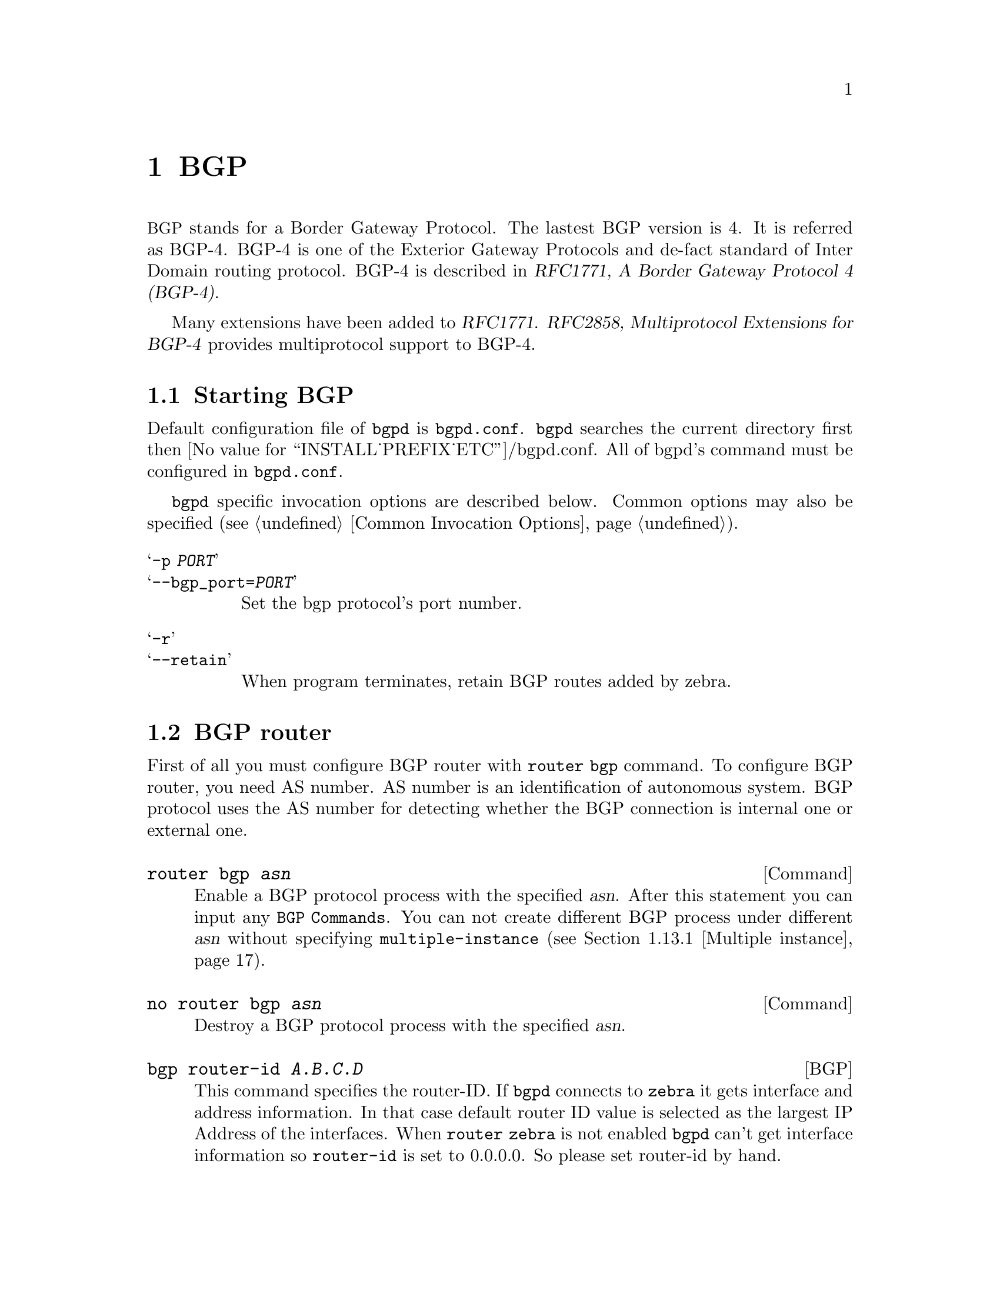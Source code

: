 @c -*-texinfo-*-
@c This is part of the Quagga Manual.
@c @value{COPYRIGHT_STR}
@c See file quagga.texi for copying conditions.
@node BGP
@chapter BGP

@acronym{BGP} stands for a Border Gateway Protocol.  The lastest BGP version
is 4.  It is referred as BGP-4.  BGP-4 is one of the Exterior Gateway
Protocols and de-fact standard of Inter Domain routing protocol.
BGP-4 is described in @cite{RFC1771, A Border Gateway Protocol
4 (BGP-4)}.

Many extensions have been added to @cite{RFC1771}.  @cite{RFC2858,
Multiprotocol Extensions for BGP-4} provides multiprotocol support to
BGP-4.

@menu
* Starting BGP::                
* BGP router::                  
* BGP network::                 
* BGP Peer::                    
* BGP Peer Group::              
* BGP Address Family::          
* Autonomous System::           
* BGP Communities Attribute::   
* BGP Extended Communities Attribute::  
* Displaying BGP routes::       
* Capability Negotiation::      
* Route Reflector::             
* Route Server::                
* How to set up a 6-Bone connection::  
* Dump BGP packets and table::  
* BGP Configuration Examples::
@end menu

@node Starting BGP
@section Starting BGP

Default configuration file of @command{bgpd} is @file{bgpd.conf}.
@command{bgpd} searches the current directory first then
@value{INSTALL_PREFIX_ETC}/bgpd.conf.  All of bgpd's command must be
configured in @file{bgpd.conf}.

@command{bgpd} specific invocation options are described below.  Common
options may also be specified (@pxref{Common Invocation Options}).

@table @samp
@item -p @var{PORT}
@itemx --bgp_port=@var{PORT}
Set the bgp protocol's port number.

@item -r
@itemx --retain
When program terminates, retain BGP routes added by zebra.
@end table

@node BGP router
@section BGP router

  First of all you must configure BGP router with @command{router bgp}
command.  To configure BGP router, you need AS number.  AS number is an
identification of autonomous system.  BGP protocol uses the AS number
for detecting whether the BGP connection is internal one or external one.

@deffn Command {router bgp @var{asn}} {}
Enable a BGP protocol process with the specified @var{asn}.  After
this statement you can input any @code{BGP Commands}.  You can not
create different BGP process under different @var{asn} without
specifying @code{multiple-instance} (@pxref{Multiple instance}).
@end deffn

@deffn Command {no router bgp @var{asn}} {}
Destroy a BGP protocol process with the specified @var{asn}.
@end deffn

@deffn {BGP} {bgp router-id @var{A.B.C.D}} {}
This command specifies the router-ID.  If @command{bgpd} connects to @command{zebra} it gets
interface and address information.  In that case default router ID value
is selected as the largest IP Address of the interfaces.  When
@code{router zebra} is not enabled @command{bgpd} can't get interface information
so @code{router-id} is set to 0.0.0.0.  So please set router-id by hand.
@end deffn

@menu
* BGP distance::                
* BGP decision process::        
* BGP route flap dampening::      
@end menu

@node BGP distance
@subsection BGP distance

@deffn {BGP} {distance bgp <1-255> <1-255> <1-255>} {}
This command change distance value of BGP.  Each argument is distance
value for external routes, internal routes and local routes.
@end deffn

@deffn {BGP} {distance <1-255> @var{A.B.C.D/M}} {}
@deffnx {BGP} {distance <1-255> @var{A.B.C.D/M} @var{word}} {}
This command set distance value to 
@end deffn

@node BGP decision process
@subsection BGP decision process

@table @asis
@item 1. Weight check
  
@item 2. Local preference check.

@item 3. Local route check.

@item 4. AS path length check.

@item 5. Origin check.

@item 6. MED check.
@end table

@deffn {BGP} {bgp bestpath as-path confed} {}
This command specifies that the length of confederation path sets and
sequences should should be taken into account during the BGP best path
decision process.
@end deffn

@deffn {BGP} {bgp bestpath as-path multipath-relax} {}
This command specifies that BGP decision process should consider paths
of equal AS_PATH length candidates for multipath computation. Without
the knob, the entire AS_PATH must match for multipath computation.
@end deffn

@node BGP route flap dampening
@subsection BGP route flap dampening

@deffn {BGP} {bgp dampening @var{<1-45>} @var{<1-20000>} @var{<1-20000>} @var{<1-255>}} {}
This command enables BGP route-flap dampening and specifies dampening parameters.

@table @asis
@item @asis{half-life}
Half-life time for the penalty
@item @asis{reuse-threshold}
Value to start reusing a route
@item @asis{suppress-threshold}
Value to start suppressing a route
@item @asis{max-suppress}
Maximum duration to suppress a stable route
@end table

The route-flap damping algorithm is compatible with @cite{RFC2439}. The use of this command
is not recommended nowadays, see @uref{http://www.ripe.net/ripe/docs/ripe-378,,RIPE-378}.
@end deffn

@node BGP network
@section BGP network

@menu
* BGP route::                   
* Route Aggregation::           
* Redistribute to BGP::         
@end menu

@node BGP route
@subsection BGP route

@deffn {BGP} {network @var{A.B.C.D/M}} {}
This command adds the announcement network.
@example
@group
router bgp 1
 network 10.0.0.0/8
@end group
@end example
This configuration example says that network 10.0.0.0/8 will be
announced to all neighbors.  Some vendors' routers don't advertise
routes if they aren't present in their IGP routing tables; @code{bgpd}
doesn't care about IGP routes when announcing its routes.
@end deffn

@deffn {BGP} {no network @var{A.B.C.D/M}} {}
@end deffn

@node Route Aggregation
@subsection Route Aggregation

@deffn {BGP} {aggregate-address @var{A.B.C.D/M}} {}
This command specifies an aggregate address.
@end deffn

@deffn {BGP} {aggregate-address @var{A.B.C.D/M} as-set} {}
This command specifies an aggregate address.  Resulting routes inlucde
AS set.
@end deffn

@deffn {BGP} {aggregate-address @var{A.B.C.D/M} summary-only} {}
This command specifies an aggregate address.  Aggreated routes will
not be announce.
@end deffn

@deffn {BGP} {no aggregate-address @var{A.B.C.D/M}} {}
@end deffn

@node Redistribute to BGP
@subsection Redistribute to BGP

@deffn {BGP} {redistribute kernel} {}
Redistribute kernel route to BGP process.
@end deffn

@deffn {BGP} {redistribute static} {}
Redistribute static route to BGP process.
@end deffn

@deffn {BGP} {redistribute connected} {}
Redistribute connected route to BGP process.
@end deffn

@deffn {BGP} {redistribute rip} {}
Redistribute RIP route to BGP process.
@end deffn

@deffn {BGP} {redistribute ospf} {}
Redistribute OSPF route to BGP process.
@end deffn

@deffn {BGP} {update-delay @var{max-delay}} {}
@deffnx {BGP} {update-delay @var{max-delay} @var{establish-wait}} {}
This feature is used to enable read-only mode on BGP process restart or when
BGP process is cleared using 'clear ip bgp *'. When applicable, read-only mode
would begin as soon as the first peer reaches Established status and a timer
for max-delay seconds is started.

During this mode BGP doesn't run any best-path or generate any updates to its
peers. This mode continues until:
1. All the configured peers, except the shutdown peers, have sent explicit EOR
(End-Of-RIB) or an implicit-EOR. The first keep-alive after BGP has reached
Established is considered an implicit-EOR.
   If the establish-wait optional value is given, then BGP will wait for
   peers to reach established from the begining of the update-delay till the
   establish-wait period is over, i.e. the minimum set of established peers for
   which EOR is expected would be peers established during the establish-wait
   window, not necessarily all the configured neighbors.
2. max-delay period is over.
On hitting any of the above two conditions, BGP resumes the decision process
and generates updates to its peers.

Default max-delay is 0, i.e. the feature is off by default.
@end deffn

@deffn {BGP} {table-map @var{route-map-name}} {}
This feature is used to apply a route-map on route updates from BGP to Zebra.
All the applicable match operations are allowed, such as match on prefix,
next-hop, communities, etc. Set operations for this attach-point are limited
to metric and next-hop only. Any operation of this feature does not affect
BGPs internal RIB.

Supported for ipv4 and ipv6 address families. It works on multi-paths as well,
however, metric setting is based on the best-path only.
@end deffn

@node BGP Peer
@section BGP Peer

@menu
* Defining Peer::               
* BGP Peer commands::           
* Peer filtering::              
@end menu

@node Defining Peer
@subsection Defining Peer

@deffn {BGP} {neighbor @var{peer} remote-as @var{asn}} {}
Creates a new neighbor whose remote-as is @var{asn}.  @var{peer}
can be an IPv4 address or an IPv6 address.
@example
@group
router bgp 1
 neighbor 10.0.0.1 remote-as 2
@end group
@end example
In this case my router, in AS-1, is trying to peer with AS-2 at
10.0.0.1.

This command must be the first command used when configuring a neighbor.
If the remote-as is not specified, @command{bgpd} will complain like this:
@example
can't find neighbor 10.0.0.1
@end example
@end deffn

@node BGP Peer commands
@subsection BGP Peer commands

In a @code{router bgp} clause there are neighbor specific configurations
required.

@deffn {BGP} {neighbor @var{peer} shutdown} {}
@deffnx {BGP} {no neighbor @var{peer} shutdown} {}
Shutdown the peer.  We can delete the neighbor's configuration by
@code{no neighbor @var{peer} remote-as @var{as-number}} but all
configuration of the neighbor will be deleted.  When you want to
preserve the configuration, but want to drop the BGP peer, use this
syntax.
@end deffn

@deffn {BGP} {neighbor @var{peer} ebgp-multihop} {}
@deffnx {BGP} {no neighbor @var{peer} ebgp-multihop} {}
@end deffn

@deffn {BGP} {neighbor @var{peer} description ...} {}
@deffnx {BGP} {no neighbor @var{peer} description ...} {}
Set description of the peer.
@end deffn

@deffn {BGP} {neighbor @var{peer} version @var{version}} {}
Set up the neighbor's BGP version.  @var{version} can be @var{4},
@var{4+} or @var{4-}.  BGP version @var{4} is the default value used for
BGP peering.  BGP version @var{4+} means that the neighbor supports
Multiprotocol Extensions for BGP-4.  BGP version @var{4-} is similar but
the neighbor speaks the old Internet-Draft revision 00's Multiprotocol
Extensions for BGP-4.  Some routing software is still using this
version.
@end deffn

@deffn {BGP} {neighbor @var{peer} interface @var{ifname}} {}
@deffnx {BGP} {no neighbor @var{peer} interface @var{ifname}} {}
When you connect to a BGP peer over an IPv6 link-local address, you 
have to specify the @var{ifname} of the interface used for the 
connection. To specify IPv4 session addresses, see the 
@code{neighbor @var{peer} update-source} command below.

This command is deprecated and may be removed in a future release. Its
use should be avoided.
@end deffn

@deffn {BGP} {neighbor @var{peer} next-hop-self} {}
@deffnx {BGP} {no neighbor @var{peer} next-hop-self} {}
This command specifies an announced route's nexthop as being equivalent
to the address of the bgp router.
@end deffn

@deffn {BGP} {neighbor @var{peer} update-source @var{<ifname|address>}} {}
@deffnx {BGP} {no neighbor @var{peer} update-source} {}
Specify the IPv4 source address to use for the @acronym{BGP} session to this
neighbour, may be specified as either an IPv4 address directly or
as an interface name (in which case the @command{zebra} daemon MUST be running
in order for @command{bgpd} to be able to retrieve interface state).
@example
@group
router bgp 64555
 neighbor foo update-source 192.168.0.1
 neighbor bar update-source lo0
@end group
@end example
@end deffn

@deffn {BGP} {neighbor @var{peer} default-originate} {}
@deffnx {BGP} {no neighbor @var{peer} default-originate} {}
@command{bgpd}'s default is to not announce the default route (0.0.0.0/0) even it
is in routing table.  When you want to announce default routes to the
peer, use this command.
@end deffn

@deffn {BGP} {neighbor @var{peer} port @var{port}} {}
@deffnx {BGP} {neighbor @var{peer} port @var{port}} {}
@end deffn

@deffn {BGP} {neighbor @var{peer} send-community} {}
@deffnx {BGP} {neighbor @var{peer} send-community} {}
@end deffn

@deffn {BGP} {neighbor @var{peer} weight @var{weight}} {}
@deffnx {BGP} {no neighbor @var{peer} weight @var{weight}} {}
This command specifies a default @var{weight} value for the neighbor's
routes.
@end deffn

@deffn {BGP} {neighbor @var{peer} maximum-prefix @var{number}} {}
@deffnx {BGP} {no neighbor @var{peer} maximum-prefix @var{number}} {}
@end deffn

@deffn {BGP} {neighbor @var{peer} local-as @var{as-number}} {}
@deffnx {BGP} {neighbor @var{peer} local-as @var{as-number} no-prepend} {}
@deffnx {BGP} {neighbor @var{peer} local-as @var{as-number} no-prepend replace-as} {}
@deffnx {BGP} {no neighbor @var{peer} local-as} {}
Specify an alternate AS for this BGP process when interacting with the
specified peer.  With no modifiers, the specified local-as is prepended to
the received AS_PATH when receiving routing updates from the peer, and
prepended to the outgoing AS_PATH (after the process local AS) when
transmitting local routes to the peer.

If the no-prepend attribute is specified, then the supplied local-as is not
prepended to the received AS_PATH.

If the replace-as attribute is specified, then only the supplied local-as is
prepended to the AS_PATH when transmitting local-route updates to this peer.

Note that replace-as can only be specified if no-prepend is.

This command is only allowed for eBGP peers.
@end deffn

@deffn {BGP} {neighbor @var{peer} ttl-security hops @var{number}} {}
@deffnx {BGP} {no neighbor @var{peer} ttl-security hops @var{number}} {}
This command enforces Generalized TTL Security Mechanism (GTSM), as
specified in RFC 5082. With this command, only neighbors that are the
specified number of hops away will be allowed to become neighbors. This
command is mututally exclusive with @command{ebgp-multihop}.
@end deffn

@node Peer filtering
@subsection Peer filtering

@deffn {BGP} {neighbor @var{peer} distribute-list @var{name} [in|out]} {}
This command specifies a distribute-list for the peer.  @var{direct} is
@samp{in} or @samp{out}.
@end deffn

@deffn {BGP command} {neighbor @var{peer} prefix-list @var{name} [in|out]} {}
@end deffn

@deffn {BGP command} {neighbor @var{peer} filter-list @var{name} [in|out]} {}
@end deffn

@deffn {BGP} {neighbor @var{peer} route-map @var{name} [in|out]} {}
Apply a route-map on the neighbor.  @var{direct} must be @code{in} or
@code{out}.
@end deffn

@deffn {BGP} {bgp route-reflector allow-outbound-policy} {}
By default, attribute modification via route-map policy out is not reflected
on reflected routes. This option allows the modifications to be reflected as
well. Once enabled, it affects all reflected routes.
@end deffn

@c -----------------------------------------------------------------------
@node BGP Peer Group
@section BGP Peer Group

@deffn {BGP} {neighbor @var{word} peer-group} {}
This command defines a new peer group.
@end deffn

@deffn {BGP} {neighbor @var{peer} peer-group @var{word}} {}
This command bind specific peer to peer group @var{word}.
@end deffn

@node BGP Address Family
@section BGP Address Family

@c -----------------------------------------------------------------------
@node Autonomous System
@section Autonomous System

The @acronym{AS,Autonomous System} number is one of the essential
element of BGP.  BGP is a distance vector routing protocol, and the
AS-Path framework provides distance vector metric and loop detection to
BGP. @cite{RFC1930, Guidelines for creation, selection, and
registration of an Autonomous System (AS)} provides some background on
the concepts of an AS.

The AS number is a two octet value, ranging in value from 1 to 65535.
The AS numbers 64512 through 65535 are defined as private AS numbers. 
Private AS numbers must not to be advertised in the global Internet.

@menu
* AS Path Regular Expression::  
* Display BGP Routes by AS Path::  
* AS Path Access List::         
* Using AS Path in Route Map::  
* Private AS Numbers::          
@end menu

@node AS Path Regular Expression
@subsection AS Path Regular Expression

AS path regular expression can be used for displaying BGP routes and
AS path access list.  AS path regular expression is based on
@code{POSIX 1003.2} regular expressions.  Following description is
just a subset of @code{POSIX} regular expression.  User can use full
@code{POSIX} regular expression.  Adding to that special character '_'
is added for AS path regular expression.

@table @code
@item .
Matches any single character.
@item *
Matches 0 or more occurrences of pattern.
@item +
Matches 1 or more occurrences of pattern.
@item ?
Match 0 or 1 occurrences of pattern.
@item ^
Matches the beginning of the line.
@item $
Matches the end of the line.
@item _
Character @code{_} has special meanings in AS path regular expression.
It matches to space and comma , and AS set delimiter @{ and @} and AS
confederation delimiter @code{(} and @code{)}.  And it also matches to
the beginning of the line and the end of the line.  So @code{_} can be
used for AS value boundaries match.  @code{show ip bgp regexp _7675_}
matches to all of BGP routes which as AS number include @var{7675}.
@end table

@node Display BGP Routes by AS Path
@subsection Display BGP Routes by AS Path

To show BGP routes which has specific AS path information @code{show
ip bgp} command can be used.  

@deffn Command {show ip bgp regexp @var{line}} {}
This commands display BGP routes that matches AS path regular
expression @var{line}.
@end deffn

@node AS Path Access List
@subsection AS Path Access List

AS path access list is user defined AS path.

@deffn {Command} {ip as-path access-list @var{word} @{permit|deny@} @var{line}} {}
This command defines a new AS path access list.
@end deffn

@deffn {Command} {no ip as-path access-list @var{word}} {}
@deffnx {Command} {no ip as-path access-list @var{word} @{permit|deny@} @var{line}} {}
@end deffn

@node Using AS Path in Route Map
@subsection Using AS Path in Route Map

@deffn {Route Map} {match as-path @var{word}} {}
@end deffn

@deffn {Route Map} {set as-path prepend @var{as-path}} {}
@end deffn

@node Private AS Numbers
@subsection Private AS Numbers

@c -----------------------------------------------------------------------
@node BGP Communities Attribute
@section BGP Communities Attribute

BGP communities attribute is widely used for implementing policy
routing.  Network operators can manipulate BGP communities attribute
based on their network policy.  BGP communities attribute is defined
in @cite{RFC1997, BGP Communities Attribute} and
@cite{RFC1998, An Application of the BGP Community Attribute
in Multi-home Routing}.  It is an optional transitive attribute,
therefore local policy can travel through different autonomous system.

Communities attribute is a set of communities values.  Each
communities value is 4 octet long.  The following format is used to
define communities value.

@table @code
@item AS:VAL
This format represents 4 octet communities value.  @code{AS} is high
order 2 octet in digit format.  @code{VAL} is low order 2 octet in
digit format.  This format is useful to define AS oriented policy
value.  For example, @code{7675:80} can be used when AS 7675 wants to
pass local policy value 80 to neighboring peer.
@item internet
@code{internet} represents well-known communities value 0.
@item no-export
@code{no-export} represents well-known communities value @code{NO_EXPORT}@*
@r{(0xFFFFFF01)}.  All routes carry this value must not be advertised
to outside a BGP confederation boundary.  If neighboring BGP peer is
part of BGP confederation, the peer is considered as inside a BGP
confederation boundary, so the route will be announced to the peer.
@item no-advertise
@code{no-advertise} represents well-known communities value
@code{NO_ADVERTISE}@*@r{(0xFFFFFF02)}.  All routes carry this value
must not be advertise to other BGP peers.
@item local-AS
@code{local-AS} represents well-known communities value
@code{NO_EXPORT_SUBCONFED} @r{(0xFFFFFF03)}.  All routes carry this
value must not be advertised to external BGP peers.  Even if the
neighboring router is part of confederation, it is considered as
external BGP peer, so the route will not be announced to the peer.
@end table

  When BGP communities attribute is received, duplicated communities
value in the communities attribute is ignored and each communities
values are sorted in numerical order.
  
@menu
* BGP Community Lists::         
* Numbered BGP Community Lists::  
* BGP Community in Route Map::  
* Display BGP Routes by Community::  
* Using BGP Communities Attribute::  
@end menu

@node BGP Community Lists
@subsection BGP Community Lists

  BGP community list is a user defined BGP communites attribute list.
BGP community list can be used for matching or manipulating BGP
communities attribute in updates.

There are two types of community list.  One is standard community
list and another is expanded community list.  Standard community list
defines communities attribute.  Expanded community list defines
communities attribute string with regular expression.  Standard
community list is compiled into binary format when user define it.
Standard community list will be directly compared to BGP communities
attribute in BGP updates.  Therefore the comparison is faster than
expanded community list.

@deffn Command {ip community-list standard @var{name} @{permit|deny@} @var{community}} {}
This command defines a new standard community list.  @var{community}
is communities value.  The @var{community} is compiled into community
structure.  We can define multiple community list under same name.  In
that case match will happen user defined order.  Once the
community list matches to communities attribute in BGP updates it
return permit or deny by the community list definition.  When there is
no matched entry, deny will be returned.  When @var{community} is
empty it matches to any routes.
@end deffn

@deffn Command {ip community-list expanded @var{name} @{permit|deny@} @var{line}} {}
This command defines a new expanded community list.  @var{line} is a
string expression of communities attribute.  @var{line} can include
regular expression to match communities attribute in BGP updates.
@end deffn

@deffn Command {no ip community-list @var{name}} {}
@deffnx Command {no ip community-list standard @var{name}} {}
@deffnx Command {no ip community-list expanded @var{name}} {}
These commands delete community lists specified by @var{name}.  All of
community lists shares a single name space.  So community lists can be
removed simpley specifying community lists name.
@end deffn

@deffn {Command} {show ip community-list} {}
@deffnx {Command} {show ip community-list @var{name}} {}
This command display current community list information.  When
@var{name} is specified the specified community list's information is
shown.

@example
# show ip community-list 
Named Community standard list CLIST
    permit 7675:80 7675:100 no-export
    deny internet
Named Community expanded list EXPAND
    permit :

# show ip community-list CLIST
Named Community standard list CLIST
    permit 7675:80 7675:100 no-export
    deny internet
@end example
@end deffn

@node Numbered BGP Community Lists
@subsection Numbered BGP Community Lists

When number is used for BGP community list name, the number has
special meanings.  Community list number in the range from 1 and 99 is
standard community list.  Community list number in the range from 100
to 199 is expanded community list.  These community lists are called
as numbered community lists.  On the other hand normal community lists
is called as named community lists.

@deffn Command {ip community-list <1-99> @{permit|deny@} @var{community}} {}
This command defines a new community list.  <1-99> is standard
community list number.  Community list name within this range defines
standard community list.  When @var{community} is empty it matches to
any routes.
@end deffn

@deffn Command {ip community-list <100-199> @{permit|deny@} @var{community}} {}
This command defines a new community list.  <100-199> is expanded
community list number.  Community list name within this range defines
expanded community list.
@end deffn

@deffn Command {ip community-list @var{name} @{permit|deny@} @var{community}} {}
When community list type is not specifed, the community list type is
automatically detected.  If @var{community} can be compiled into
communities attribute, the community list is defined as a standard
community list.  Otherwise it is defined as an expanded community
list.  This feature is left for backward compability.  Use of this
feature is not recommended.
@end deffn

@node BGP Community in Route Map
@subsection BGP Community in Route Map

In Route Map (@pxref{Route Map}), we can match or set BGP
communities attribute.  Using this feature network operator can
implement their network policy based on BGP communities attribute.

Following commands can be used in Route Map.

@deffn {Route Map} {match community @var{word}} {}
@deffnx {Route Map} {match community @var{word} exact-match} {}
This command perform match to BGP updates using community list
@var{word}.  When the one of BGP communities value match to the one of
communities value in community list, it is match.  When
@code{exact-match} keyword is spcified, match happen only when BGP
updates have completely same communities value specified in the
community list.
@end deffn

@deffn {Route Map} {set community none} {}
@deffnx {Route Map} {set community @var{community}} {}
@deffnx {Route Map} {set community @var{community} additive} {}
This command manipulate communities value in BGP updates.  When
@code{none} is specified as communities value, it removes entire
communities attribute from BGP updates.  When @var{community} is not
@code{none}, specified communities value is set to BGP updates.  If
BGP updates already has BGP communities value, the existing BGP
communities value is replaced with specified @var{community} value.
When @code{additive} keyword is specified, @var{community} is appended
to the existing communities value.
@end deffn

@deffn {Route Map} {set comm-list @var{word} delete} {}
This command remove communities value from BGP communities attribute.
The @var{word} is community list name.  When BGP route's communities
value matches to the community list @var{word}, the communities value
is removed.  When all of communities value is removed eventually, the
BGP update's communities attribute is completely removed.
@end deffn

@node Display BGP Routes by Community
@subsection Display BGP Routes by Community

To show BGP routes which has specific BGP communities attribute,
@code{show ip bgp} command can be used.  The @var{community} value and
community list can be used for @code{show ip bgp} command.

@deffn Command {show ip bgp community} {}
@deffnx Command {show ip bgp community @var{community}} {}
@deffnx Command {show ip bgp community @var{community} exact-match} {}
@code{show ip bgp community} displays BGP routes which has communities
attribute.  When @var{community} is specified, BGP routes that matches
@var{community} value is displayed.  For this command, @code{internet}
keyword can't be used for @var{community} value.  When
@code{exact-match} is specified, it display only routes that have an
exact match.
@end deffn

@deffn Command {show ip bgp community-list @var{word}} {}
@deffnx Command {show ip bgp community-list @var{word} exact-match} {}
This commands display BGP routes that matches community list
@var{word}.  When @code{exact-match} is specified, display only routes
that have an exact match.
@end deffn

@node Using BGP Communities Attribute
@subsection Using BGP Communities Attribute

Following configuration is the most typical usage of BGP communities
attribute.  AS 7675 provides upstream Internet connection to AS 100.
When following configuration exists in AS 7675, AS 100 networks
operator can set local preference in AS 7675 network by setting BGP
communities attribute to the updates.

@example
router bgp 7675
 neighbor 192.168.0.1 remote-as 100
 neighbor 192.168.0.1 route-map RMAP in
!
ip community-list 70 permit 7675:70
ip community-list 70 deny
ip community-list 80 permit 7675:80
ip community-list 80 deny
ip community-list 90 permit 7675:90
ip community-list 90 deny
!
route-map RMAP permit 10
 match community 70
 set local-preference 70
!
route-map RMAP permit 20
 match community 80
 set local-preference 80
!
route-map RMAP permit 30
 match community 90
 set local-preference 90
@end example

Following configuration announce 10.0.0.0/8 from AS 100 to AS 7675.
The route has communities value 7675:80 so when above configuration
exists in AS 7675, announced route's local preference will be set to
value 80.

@example
router bgp 100
 network 10.0.0.0/8
 neighbor 192.168.0.2 remote-as 7675
 neighbor 192.168.0.2 route-map RMAP out
!
ip prefix-list PLIST permit 10.0.0.0/8
!
route-map RMAP permit 10
 match ip address prefix-list PLIST
 set community 7675:80
@end example

Following configuration is an example of BGP route filtering using
communities attribute.  This configuration only permit BGP routes
which has BGP communities value 0:80 or 0:90.  Network operator can
put special internal communities value at BGP border router, then
limit the BGP routes announcement into the internal network.

@example
router bgp 7675
 neighbor 192.168.0.1 remote-as 100
 neighbor 192.168.0.1 route-map RMAP in
!
ip community-list 1 permit 0:80 0:90
!
route-map RMAP permit in
 match community 1
@end example

Following exmaple filter BGP routes which has communities value 1:1.
When there is no match community-list returns deny.  To avoid
filtering all of routes, we need to define permit any at last.

@example
router bgp 7675
 neighbor 192.168.0.1 remote-as 100
 neighbor 192.168.0.1 route-map RMAP in
!
ip community-list standard FILTER deny 1:1
ip community-list standard FILTER permit
!
route-map RMAP permit 10
 match community FILTER
@end example

Communities value keyword @code{internet} has special meanings in
standard community lists.  In below example @code{internet} act as
match any.  It matches all of BGP routes even if the route does not
have communities attribute at all.  So community list @code{INTERNET}
is same as above example's @code{FILTER}.

@example
ip community-list standard INTERNET deny 1:1
ip community-list standard INTERNET permit internet
@end example

Following configuration is an example of communities value deletion.
With this configuration communities value 100:1 and 100:2 is removed
from BGP updates.  For communities value deletion, only @code{permit}
community-list is used.  @code{deny} community-list is ignored.

@example
router bgp 7675
 neighbor 192.168.0.1 remote-as 100
 neighbor 192.168.0.1 route-map RMAP in
!
ip community-list standard DEL permit 100:1 100:2
!
route-map RMAP permit 10
 set comm-list DEL delete
@end example

@c -----------------------------------------------------------------------
@node BGP Extended Communities Attribute
@section BGP Extended Communities Attribute

BGP extended communities attribute is introduced with MPLS VPN/BGP
technology.  MPLS VPN/BGP expands capability of network infrastructure
to provide VPN functionality.  At the same time it requires a new
framework for policy routing.  With BGP Extended Communities Attribute
we can use Route Target or Site of Origin for implementing network
policy for MPLS VPN/BGP.

BGP Extended Communities Attribute is similar to BGP Communities
Attribute.  It is an optional transitive attribute.  BGP Extended
Communities Attribute can carry multiple Extended Community value.
Each Extended Community value is eight octet length.

BGP Extended Communities Attribute provides an extended range
compared with BGP Communities Attribute.  Adding to that there is a
type field in each value to provides community space structure.

There are two format to define Extended Community value.  One is AS
based format the other is IP address based format.

@table @code
@item AS:VAL
This is a format to define AS based Extended Community value.
@code{AS} part is 2 octets Global Administrator subfield in Extended
Community value.  @code{VAL} part is 4 octets Local Administrator
subfield.  @code{7675:100} represents AS 7675 policy value 100.
@item IP-Address:VAL
This is a format to define IP address based Extended Community value.
@code{IP-Address} part is 4 octets Global Administrator subfield.
@code{VAL} part is 2 octets Local Administrator subfield.
@code{10.0.0.1:100} represents 
@end table

@menu
* BGP Extended Community Lists::  
* BGP Extended Communities in Route Map::  
@end menu

@node BGP Extended Community Lists
@subsection BGP Extended Community Lists

Expanded Community Lists is a user defined BGP Expanded Community
Lists.

@deffn Command {ip extcommunity-list standard @var{name} @{permit|deny@} @var{extcommunity}} {}
This command defines a new standard extcommunity-list.
@var{extcommunity} is extended communities value.  The
@var{extcommunity} is compiled into extended community structure.  We
can define multiple extcommunity-list under same name.  In that case
match will happen user defined order.  Once the extcommunity-list
matches to extended communities attribute in BGP updates it return
permit or deny based upon the extcommunity-list definition.  When
there is no matched entry, deny will be returned.  When
@var{extcommunity} is empty it matches to any routes.
@end deffn

@deffn Command {ip extcommunity-list expanded @var{name} @{permit|deny@} @var{line}} {}
This command defines a new expanded extcommunity-list.  @var{line} is
a string expression of extended communities attribute.  @var{line} can
include regular expression to match extended communities attribute in
BGP updates.
@end deffn

@deffn Command {no ip extcommunity-list @var{name}} {}
@deffnx Command {no ip extcommunity-list standard @var{name}} {}
@deffnx Command {no ip extcommunity-list expanded @var{name}} {}
These commands delete extended community lists specified by
@var{name}.  All of extended community lists shares a single name
space.  So extended community lists can be removed simpley specifying
the name.
@end deffn

@deffn {Command} {show ip extcommunity-list} {}
@deffnx {Command} {show ip extcommunity-list @var{name}} {}
This command display current extcommunity-list information.  When
@var{name} is specified the community list's information is shown.

@example
# show ip extcommunity-list 
@end example
@end deffn

@node BGP Extended Communities in Route Map
@subsection BGP Extended Communities in Route Map

@deffn {Route Map} {match extcommunity @var{word}} {}
@end deffn

@deffn {Route Map} {set extcommunity rt @var{extcommunity}} {}
This command set Route Target value.
@end deffn

@deffn {Route Map} {set extcommunity soo @var{extcommunity}} {}
This command set Site of Origin value.
@end deffn

@c -----------------------------------------------------------------------
@node Displaying BGP routes
@section Displaying BGP Routes

@menu
* Show IP BGP::                 
* More Show IP BGP::            
@end menu

@node Show IP BGP
@subsection Show IP BGP

@deffn {Command} {show ip bgp} {}
@deffnx {Command} {show ip bgp @var{A.B.C.D}} {}
@deffnx {Command} {show ip bgp @var{X:X::X:X}} {}
This command displays BGP routes.  When no route is specified it
display all of IPv4 BGP routes.
@end deffn

@example
BGP table version is 0, local router ID is 10.1.1.1
Status codes: s suppressed, d damped, h history, * valid, > best, i - internal
Origin codes: i - IGP, e - EGP, ? - incomplete

   Network          Next Hop            Metric LocPrf Weight Path
*> 1.1.1.1/32       0.0.0.0                  0         32768 i

Total number of prefixes 1
@end example

@node More Show IP BGP
@subsection More Show IP BGP

@deffn {Command} {show ip bgp regexp @var{line}} {}
This command display BGP routes using AS path regular expression (@pxref{Display BGP Routes by AS Path}).
@end deffn

@deffn Command {show ip bgp community @var{community}} {}
@deffnx Command {show ip bgp community @var{community} exact-match} {}
This command display BGP routes using @var{community} (@pxref{Display
BGP Routes by Community}).
@end deffn

@deffn Command {show ip bgp community-list @var{word}} {}
@deffnx Command {show ip bgp community-list @var{word} exact-match} {}
This command display BGP routes using community list (@pxref{Display
BGP Routes by Community}).
@end deffn

@deffn {Command} {show ip bgp summary} {}
@end deffn

@deffn {Command} {show ip bgp neighbor [@var{peer}]} {}
@end deffn

@deffn {Command} {clear ip bgp @var{peer}} {}
Clear peers which have addresses of X.X.X.X
@end deffn

@deffn {Command} {clear ip bgp @var{peer} soft in} {}
Clear peer using soft reconfiguration.
@end deffn

@deffn {Command} {show ip bgp dampened-paths} {}
Display paths suppressed due to dampening
@end deffn

@deffn {Command} {show ip bgp flap-statistics} {}
Display flap statistics of routes
@end deffn

@deffn {Command} {show debug} {}
@end deffn

@deffn {Command} {debug event} {}
@end deffn

@deffn {Command} {debug update} {}
@end deffn

@deffn {Command} {debug keepalive} {}
@end deffn

@deffn {Command} {no debug event} {}
@end deffn

@deffn {Command} {no debug update} {}
@end deffn

@deffn {Command} {no debug keepalive} {}
@end deffn

@node Capability Negotiation
@section Capability Negotiation

When adding IPv6 routing information exchange feature to BGP.  There
were some proposals.  @acronym{IETF,Internet Engineering Task Force}
@acronym{IDR, Inter Domain Routing} @acronym{WG, Working group} adopted
a proposal called Multiprotocol Extension for BGP.  The specification
is described in @cite{RFC2283}.  The protocol does not define new protocols. 
It defines new attributes to existing BGP.  When it is used exchanging
IPv6 routing information it is called BGP-4+.  When it is used for
exchanging multicast routing information it is called MBGP.

@command{bgpd} supports Multiprotocol Extension for BGP.  So if remote
peer supports the protocol, @command{bgpd} can exchange IPv6 and/or
multicast routing information.

Traditional BGP did not have the feature to detect remote peer's
capabilities, e.g. whether it can handle prefix types other than IPv4
unicast routes.  This was a big problem using Multiprotocol Extension
for BGP to operational network.  @cite{RFC2842, Capabilities
Advertisement with BGP-4} adopted a feature called Capability
Negotiation. @command{bgpd} use this Capability Negotiation to detect
the remote peer's capabilities.  If the peer is only configured as IPv4
unicast neighbor, @command{bgpd} does not send these Capability
Negotiation packets (at least not unless other optional BGP features
require capability negotation).

By default, Quagga will bring up peering with minimal common capability
for the both sides.  For example, local router has unicast and
multicast capabilitie and remote router has unicast capability.  In
this case, the local router will establish the connection with unicast
only capability. When there are no common capabilities, Quagga sends
Unsupported Capability error and then resets the connection.

If you want to completely match capabilities with remote peer.  Please
use @command{strict-capability-match} command.
  
@deffn {BGP} {neighbor @var{peer} strict-capability-match} {}
@deffnx {BGP} {no neighbor @var{peer} strict-capability-match} {}
Strictly compares remote capabilities and local capabilities.  If capabilities
are different, send Unsupported Capability error then reset connection.
@end deffn

You may want to disable sending Capability Negotiation OPEN message
optional parameter to the peer when remote peer does not implement
Capability Negotiation.  Please use @command{dont-capability-negotiate}
command to disable the feature.

@deffn {BGP} {neighbor @var{peer} dont-capability-negotiate} {}
@deffnx {BGP} {no neighbor @var{peer} dont-capability-negotiate} {}
Suppress sending Capability Negotiation as OPEN message optional
parameter to the peer.  This command only affects the peer is configured
other than IPv4 unicast configuration.
@end deffn

When remote peer does not have capability negotiation feature, remote
peer will not send any capabilities at all.  In that case, bgp
configures the peer with configured capabilities.

You may prefer locally configured capabilities more than the negotiated
capabilities even though remote peer sends capabilities.  If the peer
is configured by @command{override-capability}, @command{bgpd} ignores
received capabilities then override negotiated capabilities with
configured values.

@deffn {BGP} {neighbor @var{peer} override-capability} {}
@deffnx {BGP} {no neighbor @var{peer} override-capability} {}
Override the result of Capability Negotiation with local configuration.
Ignore remote peer's capability value.
@end deffn

@node Route Reflector
@section Route Reflector

@deffn {BGP} {bgp cluster-id @var{a.b.c.d}} {}
@end deffn

@deffn {BGP} {neighbor @var{peer} route-reflector-client} {}
@deffnx {BGP} {no neighbor @var{peer} route-reflector-client} {}
@end deffn

@node Route Server
@section Route Server

At an Internet Exchange point, many ISPs are connected to each other by
external BGP peering.  Normally these external BGP connection are done by
@samp{full mesh} method.  As with internal BGP full mesh formation,
this method has a scaling problem.

This scaling problem is well known.  Route Server is a method to resolve
the problem.  Each ISP's BGP router only peers to Route Server.  Route
Server serves as BGP information exchange to other BGP routers.  By
applying this method, numbers of BGP connections is reduced from
O(n*(n-1)/2) to O(n).

Unlike normal BGP router, Route Server must have several routing tables
for managing different routing policies for each BGP speaker.  We call the
routing tables as different @code{view}s.  @command{bgpd} can work as
normal BGP router or Route Server or both at the same time.

@menu
* Multiple instance::           
* BGP instance and view::       
* Routing policy::              
* Viewing the view::            
@end menu

@node Multiple instance
@subsection Multiple instance

To enable multiple view function of @code{bgpd}, you must turn on
multiple instance feature beforehand.

@deffn {Command} {bgp multiple-instance} {}
Enable BGP multiple instance feature.  After this feature is enabled,
you can make multiple BGP instances or multiple BGP views.
@end deffn

@deffn {Command} {no bgp multiple-instance} {}
Disable BGP multiple instance feature.  You can not disable this feature
when BGP multiple instances or views exist.
@end deffn

When you want to make configuration more Cisco like one, 

@deffn {Command} {bgp config-type cisco} {}
Cisco compatible BGP configuration output.
@end deffn

When bgp config-type cisco is specified, 

``no synchronization'' is displayed.
``no auto-summary'' is displayed.

``network'' and ``aggregate-address'' argument is displayed as
``A.B.C.D M.M.M.M''

Quagga: network 10.0.0.0/8
Cisco: network 10.0.0.0

Quagga: aggregate-address 192.168.0.0/24
Cisco: aggregate-address 192.168.0.0 255.255.255.0

Community attribute handling is also different.  If there is no
configuration is specified community attribute and extended community
attribute are sent to neighbor.  When user manually disable the
feature community attribute is not sent to the neighbor.  In case of
@command{bgp config-type cisco} is specified, community attribute is not
sent to the neighbor by default.  To send community attribute user has
to specify @command{neighbor A.B.C.D send-community} command.

@example
!
router bgp 1
 neighbor 10.0.0.1 remote-as 1
 no neighbor 10.0.0.1 send-community
!
router bgp 1
 neighbor 10.0.0.1 remote-as 1
 neighbor 10.0.0.1 send-community
!
@end example

@deffn {Command} {bgp config-type zebra} {}
Quagga style BGP configuration.  This is default.
@end deffn

@node BGP instance and view
@subsection BGP instance and view

BGP instance is a normal BGP process.  The result of route selection
goes to the kernel routing table.  You can setup different AS at the
same time when BGP multiple instance feature is enabled.

@deffn {Command} {router bgp @var{as-number}} {}
Make a new BGP instance.  You can use arbitrary word for the @var{name}.
@end deffn

@example
@group
bgp multiple-instance
!
router bgp 1
 neighbor 10.0.0.1 remote-as 2
 neighbor 10.0.0.2 remote-as 3
!
router bgp 2
 neighbor 10.0.0.3 remote-as 4
 neighbor 10.0.0.4 remote-as 5
@end group
@end example

BGP view is almost same as normal BGP process. The result of
route selection does not go to the kernel routing table.  BGP view is
only for exchanging BGP routing information.

@deffn {Command} {router bgp @var{as-number} view @var{name}} {}
Make a new BGP view.  You can use arbitrary word for the @var{name}.  This
view's route selection result does not go to the kernel routing table.
@end deffn

With this command, you can setup Route Server like below.

@example
@group
bgp multiple-instance
!
router bgp 1 view 1
 neighbor 10.0.0.1 remote-as 2
 neighbor 10.0.0.2 remote-as 3
!
router bgp 2 view 2
 neighbor 10.0.0.3 remote-as 4
 neighbor 10.0.0.4 remote-as 5
@end group
@end example

@node Routing policy
@subsection Routing policy

You can set different routing policy for a peer.  For example, you can
set different filter for a peer.

@example
@group
bgp multiple-instance
!
router bgp 1 view 1
 neighbor 10.0.0.1 remote-as 2
 neighbor 10.0.0.1 distribute-list 1 in
!
router bgp 1 view 2
 neighbor 10.0.0.1 remote-as 2
 neighbor 10.0.0.1 distribute-list 2 in
@end group
@end example

This means BGP update from a peer 10.0.0.1 goes to both BGP view 1 and view
2.  When the update is inserted into view 1, distribute-list 1 is
applied.  On the other hand, when the update is inserted into view 2,
distribute-list 2 is applied.

@node Viewing the view
@subsection Viewing the view

To display routing table of BGP view, you must specify view name.

@deffn {Command} {show ip bgp view @var{name}} {}
Display routing table of BGP view @var{name}.
@end deffn

@node How to set up a 6-Bone connection
@section How to set up a 6-Bone connection


@example
@group
zebra configuration 
=================== 
!  
! Actually there is no need to configure zebra 
!

bgpd configuration
==================
!
! This means that routes go through zebra and into the kernel.
!
router zebra
!
! MP-BGP configuration
!
router bgp 7675
 bgp router-id 10.0.0.1
 neighbor 3ffe:1cfa:0:2:2a0:c9ff:fe9e:f56 remote-as @var{as-number}
!
 address-family ipv6
 network 3ffe:506::/32
 neighbor 3ffe:1cfa:0:2:2a0:c9ff:fe9e:f56 activate
 neighbor 3ffe:1cfa:0:2:2a0:c9ff:fe9e:f56 route-map set-nexthop out
 neighbor 3ffe:1cfa:0:2:2c0:4fff:fe68:a231 remote-as @var{as-number}
 neighbor 3ffe:1cfa:0:2:2c0:4fff:fe68:a231 route-map set-nexthop out
 exit-address-family
!
ipv6 access-list all permit any
!
! Set output nexthop address.
!
route-map set-nexthop permit 10
 match ipv6 address all
 set ipv6 nexthop global 3ffe:1cfa:0:2:2c0:4fff:fe68:a225
 set ipv6 nexthop local fe80::2c0:4fff:fe68:a225
!
! logfile FILENAME is obsolete.  Please use log file FILENAME

log file bgpd.log
!
@end group
@end example

@node Dump BGP packets and table
@section Dump BGP packets and table

@deffn Command {dump bgp all @var{path}} {}
@deffnx Command {dump bgp all @var{path} @var{interval}} {}
Dump all BGP packet and events to @var{path} file.
@end deffn 

@deffn Command {dump bgp updates @var{path}} {}
@deffnx Command {dump bgp updates @var{path} @var{interval}} {}
Dump BGP updates to @var{path} file.
@end deffn

@deffn Command {dump bgp routes @var{path}} {}
@deffnx Command {dump bgp routes @var{path}} {}
Dump whole BGP routing table to @var{path}.  This is heavy process.
@end deffn

@node BGP Configuration Examples
@section BGP Configuration Examples

Example of a session to an upstream, advertising only one prefix to it.

@example
router bgp 64512
 bgp router-id 10.236.87.1
 network 10.236.87.0/24
 neighbor upstream peer-group
 neighbor upstream remote-as 64515
 neighbor upstream capability dynamic
 neighbor upstream prefix-list pl-allowed-adv out
 neighbor 10.1.1.1 peer-group upstream
 neighbor 10.1.1.1 description ACME ISP
!
ip prefix-list pl-allowed-adv seq 5 permit 82.195.133.0/25
ip prefix-list pl-allowed-adv seq 10 deny any

@end example

A more complex example. With upstream, peer and customer sessions.
Advertising global prefixes and NO_EXPORT prefixes and providing
actions for customer routes based on community values. Extensive use of
route-maps and the 'call' feature to support selective advertising of
prefixes. This example is intended as guidance only, it has NOT been
tested and almost certainly containts silly mistakes, if not serious
flaws.

@example
router bgp 64512
 bgp router-id 10.236.87.1
 network 10.123.456.0/24
 network 10.123.456.128/25 route-map rm-no-export
 neighbor upstream capability dynamic
 neighbor upstream route-map rm-upstream-out out
 neighbor cust capability dynamic
 neighbor cust route-map rm-cust-in in
 neighbor cust route-map rm-cust-out out
 neighbor cust send-community both
 neighbor peer capability dynamic
 neighbor peer route-map rm-peer-in in
 neighbor peer route-map rm-peer-out out
 neighbor peer send-community both
 neighbor 10.1.1.1 remote-as 64515
 neighbor 10.1.1.1 peer-group upstream
 neighbor 10.2.1.1 remote-as 64516
 neighbor 10.2.1.1 peer-group upstream
 neighbor 10.3.1.1 remote-as 64517
 neighbor 10.3.1.1 peer-group cust-default
 neighbor 10.3.1.1 description customer1
 neighbor 10.3.1.1 prefix-list pl-cust1-network in
 neighbor 10.4.1.1 remote-as 64518
 neighbor 10.4.1.1 peer-group cust
 neighbor 10.4.1.1 prefix-list pl-cust2-network in
 neighbor 10.4.1.1 description customer2
 neighbor 10.5.1.1 remote-as 64519
 neighbor 10.5.1.1 peer-group peer
 neighbor 10.5.1.1 prefix-list pl-peer1-network in
 neighbor 10.5.1.1 description peer AS 1
 neighbor 10.6.1.1 remote-as 64520
 neighbor 10.6.1.1 peer-group peer
 neighbor 10.6.1.1 prefix-list pl-peer2-network in
 neighbor 10.6.1.1 description peer AS 2
!
ip prefix-list pl-default permit 0.0.0.0/0
!
ip prefix-list pl-upstream-peers permit 10.1.1.1/32
ip prefix-list pl-upstream-peers permit 10.2.1.1/32
!
ip prefix-list pl-cust1-network permit 10.3.1.0/24
ip prefix-list pl-cust1-network permit 10.3.2.0/24
!
ip prefix-list pl-cust2-network permit 10.4.1.0/24
!
ip prefix-list pl-peer1-network permit 10.5.1.0/24
ip prefix-list pl-peer1-network permit 10.5.2.0/24
ip prefix-list pl-peer1-network permit 192.168.0.0/24
!
ip prefix-list pl-peer2-network permit 10.6.1.0/24
ip prefix-list pl-peer2-network permit 10.6.2.0/24
ip prefix-list pl-peer2-network permit 192.168.1.0/24
ip prefix-list pl-peer2-network permit 192.168.2.0/24
ip prefix-list pl-peer2-network permit 172.16.1/24
!
ip as-path access-list asp-own-as permit ^$
ip as-path access-list asp-own-as permit _64512_
!
! #################################################################
! Match communities we provide actions for, on routes receives from
! customers. Communities values of <our-ASN>:X, with X, have actions:
!
! 100 - blackhole the prefix
! 200 - set no_export
! 300 - advertise only to other customers
! 400 - advertise only to upstreams
! 500 - set no_export when advertising to upstreams
! 2X00 - set local_preference to X00
!
! blackhole the prefix of the route
ip community-list standard cm-blackhole permit 64512:100
!
! set no-export community before advertising
ip community-list standard cm-set-no-export permit 64512:200
!
! advertise only to other customers
ip community-list standard cm-cust-only permit 64512:300
!
! advertise only to upstreams
ip community-list standard cm-upstream-only permit 64512:400
!
! advertise to upstreams with no-export
ip community-list standard cm-upstream-noexport permit 64512:500
!
! set local-pref to least significant 3 digits of the community
ip community-list standard cm-prefmod-100 permit 64512:2100
ip community-list standard cm-prefmod-200 permit 64512:2200
ip community-list standard cm-prefmod-300 permit 64512:2300
ip community-list standard cm-prefmod-400 permit 64512:2400
ip community-list expanded cme-prefmod-range permit 64512:2...
!
! Informational communities
!
! 3000 - learned from upstream
! 3100 - learned from customer
! 3200 - learned from peer
!
ip community-list standard cm-learnt-upstream permit 64512:3000
ip community-list standard cm-learnt-cust permit 64512:3100
ip community-list standard cm-learnt-peer permit 64512:3200
!
! ###################################################################
! Utility route-maps
!
! These utility route-maps generally should not used to permit/deny
! routes, i.e. they do not have meaning as filters, and hence probably
! should be used with 'on-match next'. These all finish with an empty
! permit entry so as not interfere with processing in the caller.
!
route-map rm-no-export permit 10
 set community additive no-export
route-map rm-no-export permit 20
!
route-map rm-blackhole permit 10
 description blackhole, up-pref and ensure it cant escape this AS
 set ip next-hop 127.0.0.1
 set local-preference 10
 set community additive no-export
route-map rm-blackhole permit 20
!
! Set local-pref as requested
route-map rm-prefmod permit 10
 match community cm-prefmod-100
 set local-preference 100
route-map rm-prefmod permit 20
 match community cm-prefmod-200
 set local-preference 200
route-map rm-prefmod permit 30
 match community cm-prefmod-300
 set local-preference 300
route-map rm-prefmod permit 40
 match community cm-prefmod-400
 set local-preference 400
route-map rm-prefmod permit 50
!
! Community actions to take on receipt of route.
route-map rm-community-in permit 10
 description check for blackholing, no point continuing if it matches.
 match community cm-blackhole
 call rm-blackhole
route-map rm-community-in permit 20
 match community cm-set-no-export
 call rm-no-export
 on-match next
route-map rm-community-in permit 30
 match community cme-prefmod-range
 call rm-prefmod
route-map rm-community-in permit 40
!
! #####################################################################
! Community actions to take when advertising a route.
! These are filtering route-maps, 
!
! Deny customer routes to upstream with cust-only set.
route-map rm-community-filt-to-upstream deny 10
 match community cm-learnt-cust
 match community cm-cust-only
route-map rm-community-filt-to-upstream permit 20
!
! Deny customer routes to other customers with upstream-only set.
route-map rm-community-filt-to-cust deny 10
 match community cm-learnt-cust
 match community cm-upstream-only
route-map rm-community-filt-to-cust permit 20
!
! ###################################################################
! The top-level route-maps applied to sessions. Further entries could
! be added obviously..
!
! Customers
route-map rm-cust-in permit 10
 call rm-community-in
 on-match next
route-map rm-cust-in permit 20
 set community additive 64512:3100
route-map rm-cust-in permit 30
!
route-map rm-cust-out permit 10
 call rm-community-filt-to-cust
 on-match next
route-map rm-cust-out permit 20
!
! Upstream transit ASes
route-map rm-upstream-out permit 10
 description filter customer prefixes which are marked cust-only
 call rm-community-filt-to-upstream
 on-match next
route-map rm-upstream-out permit 20
 description only customer routes are provided to upstreams/peers
 match community cm-learnt-cust
!
! Peer ASes
! outbound policy is same as for upstream
route-map rm-peer-out permit 10
 call rm-upstream-out
!
route-map rm-peer-in permit 10
 set community additive 64512:3200
@end example
